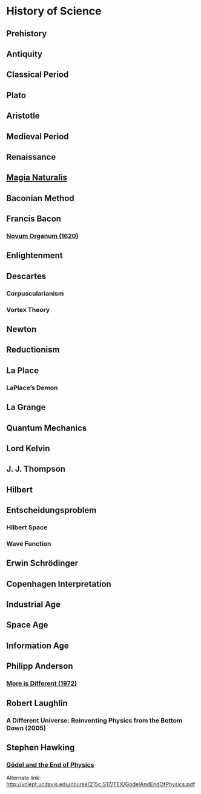 * History of Science

** Prehistory

** Antiquity

** Classical Period

** Plato

** Aristotle

** Medieval Period

** Renaissance

** [[https://en.wikipedia.org/wiki/Magia_Naturalis][Magia Naturalis]]

** Baconian Method

** Francis Bacon

*** [[https://en.wikipedia.org/wiki/Novum_Organum][Novum Organum (1620)]]

** Enlightenment

** Descartes

*** Corpuscularianism
*** Vortex Theory

** Newton

** Reductionism

** La Place

*** LaPlace’s Demon

** La Grange

** Quantum Mechanics

** Lord Kelvin

** J. J. Thompson

** Hilbert

** Entscheidungsproblem

*** Hilbert Space

*** Wave Function

** Erwin Schrödinger

** Copenhagen Interpretation

** Industrial Age

** Space Age

** Information Age

** Philipp Anderson
*** [[https://science.sciencemag.org/content/177/4047/393][More is Different (1972)]]

** Robert Laughlin
*** A Different Universe: Reinventing Physics from the Bottom Down (2005)

** Stephen Hawking

*** [[https://web.archive.org/web/20180105061629/https://www.hawking.org.uk/godel-and-the-end-of-physics.html][Gödel and the End of Physics]]
Alternate link: http://yclept.ucdavis.edu/course/215c.S17/TEX/GodelAndEndOfPhysics.pdf
